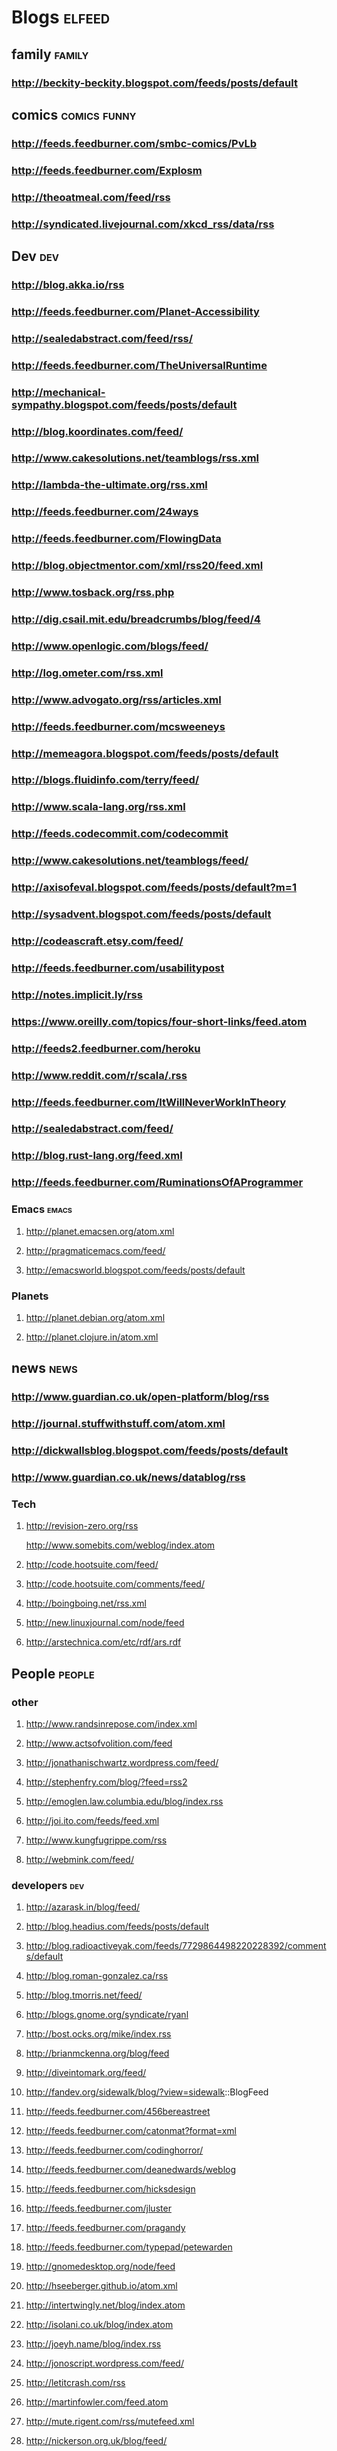 * Blogs                                                             :elfeed:
** family                                                            :family:
*** http://beckity-beckity.blogspot.com/feeds/posts/default
** comics                                                      :comics:funny:
*** http://feeds.feedburner.com/smbc-comics/PvLb
*** http://feeds.feedburner.com/Explosm
*** http://theoatmeal.com/feed/rss
*** http://syndicated.livejournal.com/xkcd_rss/data/rss
** Dev                                                                  :dev:
*** http://blog.akka.io/rss
*** http://feeds.feedburner.com/Planet-Accessibility
*** http://sealedabstract.com/feed/rss/
*** http://feeds.feedburner.com/TheUniversalRuntime
*** http://mechanical-sympathy.blogspot.com/feeds/posts/default
*** http://blog.koordinates.com/feed/
*** http://www.cakesolutions.net/teamblogs/rss.xml
*** http://lambda-the-ultimate.org/rss.xml
*** http://feeds.feedburner.com/24ways
*** http://feeds.feedburner.com/FlowingData
*** http://blog.objectmentor.com/xml/rss20/feed.xml
*** http://www.tosback.org/rss.php
*** http://dig.csail.mit.edu/breadcrumbs/blog/feed/4
*** http://www.openlogic.com/blogs/feed/
*** http://log.ometer.com/rss.xml
*** http://www.advogato.org/rss/articles.xml
*** http://feeds.feedburner.com/mcsweeneys
*** http://memeagora.blogspot.com/feeds/posts/default
*** http://blogs.fluidinfo.com/terry/feed/
*** http://www.scala-lang.org/rss.xml
*** http://feeds.codecommit.com/codecommit
*** http://www.cakesolutions.net/teamblogs/feed/
*** http://axisofeval.blogspot.com/feeds/posts/default?m=1
*** http://sysadvent.blogspot.com/feeds/posts/default
*** http://codeascraft.etsy.com/feed/
*** http://feeds.feedburner.com/usabilitypost
*** http://notes.implicit.ly/rss
*** https://www.oreilly.com/topics/four-short-links/feed.atom
*** http://feeds2.feedburner.com/heroku
*** http://www.reddit.com/r/scala/.rss
*** http://feeds.feedburner.com/ItWillNeverWorkInTheory
*** http://sealedabstract.com/feed/
*** http://blog.rust-lang.org/feed.xml
*** http://feeds.feedburner.com/RuminationsOfAProgrammer
*** Emacs                                                         :emacs:
**** http://planet.emacsen.org/atom.xml
**** http://pragmaticemacs.com/feed/
**** http://emacsworld.blogspot.com/feeds/posts/default
*** Planets
**** http://planet.debian.org/atom.xml
**** http://planet.clojure.in/atom.xml
** news                                                                :news:
*** http://www.guardian.co.uk/open-platform/blog/rss
*** http://journal.stuffwithstuff.com/atom.xml
*** http://dickwallsblog.blogspot.com/feeds/posts/default
*** http://www.guardian.co.uk/news/datablog/rss
*** Tech
**** http://revision-zero.org/rss


    http://www.somebits.com/weblog/index.atom


**** http://code.hootsuite.com/feed/
**** http://code.hootsuite.com/comments/feed/
**** http://boingboing.net/rss.xml
**** http://new.linuxjournal.com/node/feed
**** http://arstechnica.com/etc/rdf/ars.rdf
** People                                                            :people:
*** other
**** http://www.randsinrepose.com/index.xml
**** http://www.actsofvolition.com/feed
**** http://jonathanischwartz.wordpress.com/feed/
**** http://stephenfry.com/blog/?feed=rss2
**** http://emoglen.law.columbia.edu/blog/index.rss
**** http://joi.ito.com/feeds/feed.xml
**** http://www.kungfugrippe.com/rss
**** http://webmink.com/feed/
*** developers                                                          :dev:
**** http://azarask.in/blog/feed/
**** http://blog.headius.com/feeds/posts/default
**** http://blog.radioactiveyak.com/feeds/7729864498220228392/comments/default
**** http://blog.roman-gonzalez.ca/rss
**** http://blog.tmorris.net/feed/
**** http://blogs.gnome.org/syndicate/ryanl
**** http://bost.ocks.org/mike/index.rss
**** http://brianmckenna.org/blog/feed
**** http://diveintomark.org/feed/
**** http://fandev.org/sidewalk/blog/?view=sidewalk::BlogFeed
**** http://feeds.feedburner.com/456bereastreet
**** http://feeds.feedburner.com/catonmat?format=xml
**** http://feeds.feedburner.com/codinghorror/
**** http://feeds.feedburner.com/deanedwards/weblog
**** http://feeds.feedburner.com/hicksdesign
**** http://feeds.feedburner.com/jluster
**** http://feeds.feedburner.com/pragandy
**** http://feeds.feedburner.com/typepad/petewarden
**** http://gnomedesktop.org/node/feed
**** http://hseeberger.github.io/atom.xml
**** http://intertwingly.net/blog/index.atom
**** http://isolani.co.uk/blog/index.atom
**** http://joeyh.name/blog/index.rss
**** http://jonoscript.wordpress.com/feed/
**** http://letitcrash.com/rss
**** http://martinfowler.com/feed.atom
**** http://mute.rigent.com/rss/mutefeed.xml
**** http://nickerson.org.uk/blog/feed/
**** http://nighthacks.com/roller/jag/feed/entries/rss
**** http://pchiusano.github.io/feed.xml http://usesthis.com/feed/
**** http://pragdave.pragprog.com/pragdave/index.rdf
**** http://richardminerich.com/feed/
**** http://roy.gbiv.com/untangled/feed
**** http://shaneosullivan.wordpress.com/feed/
**** http://shaver.off.net/diary/feed/
**** http://spoudaiospaizen.net/feed/
**** http://symbo1ics.com/blog/?feed=rss2
**** http://teddziuba.com/atom.xml
**** http://tomayko.com/feed
**** http://ujihisa.blogspot.com/feeds/posts/default
**** http://worrydream.com/feed.xml
**** http://www.joelonsoftware.com/rss.xml
**** http://www.loper-os.org/?feed=rss2
**** http://www.markshuttleworth.com/feed/
**** http://www.mezzoblue.com/rss/index.xml
**** http://www.schneier.com/blog/index.rdf
**** http://www.tbray.org/ongoing/ongoing.atom
** Photos
*** http://api.flickr.com/services/feeds/photos_friends.gne?user_id=72081454@N00&friends=0&display_all=1&format=rss_200
*** http://wvs.topleftpixel.com/index.rdf
** Random interest
*** http://feeds.kottke.org/main
*** http://ideas.blogs.nytimes.com/feed/
*** http://feeds.feedburner.com/FutilityCloset
*** http://www.theleagueofmoveabletype.com/feed
*** http://feeds2.feedburner.com/TheAwl
*** http://www.informationisbeautiful.net/feed/
*** http://feeds.feedburner.com/onegoodmove/glHe
*** http://ifyoulikeitsomuchwhydontyougolivethere.com/?feed=rss2
*** http://feeds.feedburner.com/LettersOfNote
*** http://feeds.feedburner.com/bestofwikipedia
*** http://tpdsaa.tumblr.com/rss
*** http://blog.makezine.com/index.xml
*** http://playthisthing.com/frontpage/feed
*** http://moviesimpsons.tumblr.com/rss
*** http://strangemaps.wordpress.com/feed/
*** http://what-if.xkcd.com/feed.atom
** Keeping track                                                  :mustread:
*** http://www.google.com/support/forum/p/Calendar/rss_v2_0_msgs.xml?tid=79a3df858265c722&hl=en
*** https://sites.google.com/site/pennysbulletins/updates-on-Penny/posts.xml :family:
